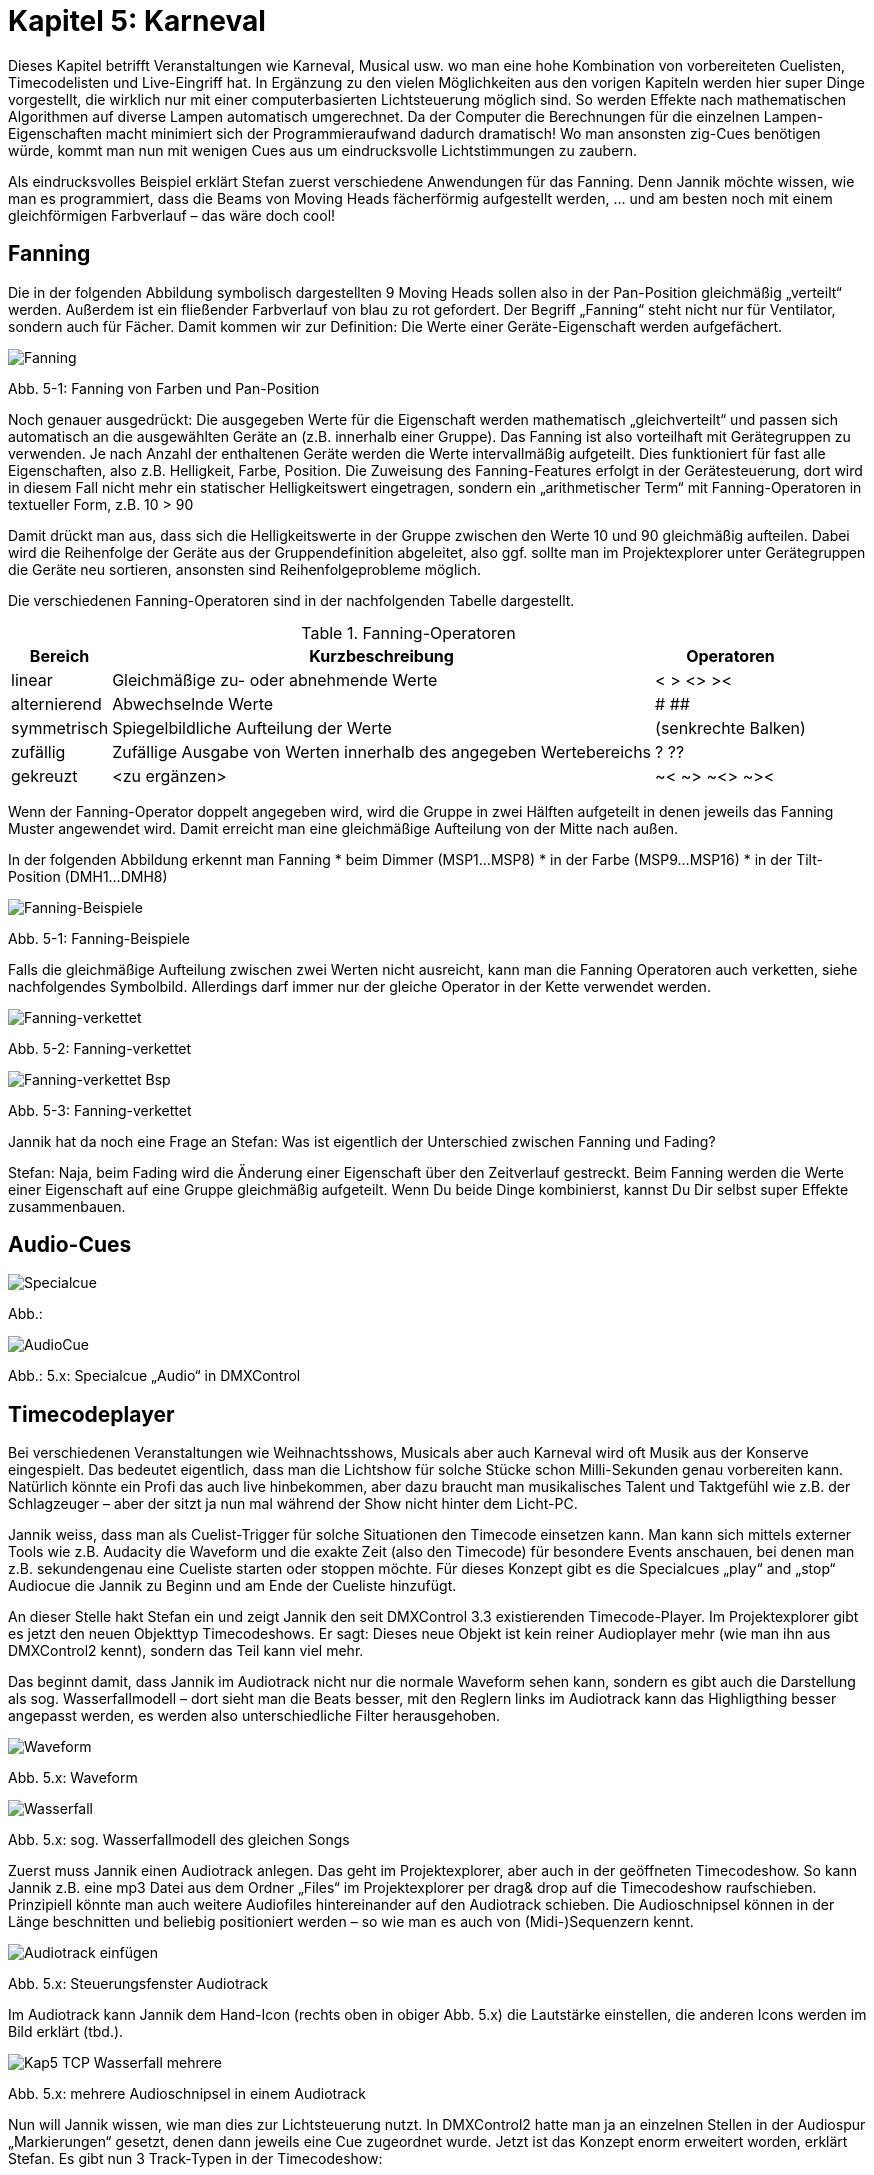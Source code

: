 :imagesdir: ./images/Kap5/

= **Kapitel 5: Karneval**

Dieses Kapitel betrifft Veranstaltungen wie Karneval, Musical usw. wo man eine hohe Kombination von vorbereiteten Cuelisten, Timecodelisten und Live-Eingriff hat. In Ergänzung zu den vielen Möglichkeiten aus den vorigen Kapiteln werden hier super Dinge vorgestellt, die wirklich nur mit einer computerbasierten Lichtsteuerung möglich sind. So werden Effekte nach mathematischen Algorithmen auf diverse Lampen automatisch umgerechnet. Da der Computer die Berechnungen für die einzelnen Lampen-Eigenschaften macht minimiert sich der Programmieraufwand dadurch dramatisch! Wo man ansonsten zig-Cues benötigen würde, kommt man nun mit wenigen Cues aus um eindrucksvolle Lichtstimmungen zu zaubern.

Als eindrucksvolles Beispiel erklärt Stefan zuerst verschiedene Anwendungen für das Fanning. Denn Jannik möchte wissen, wie man es programmiert, dass die Beams von Moving Heads fächerförmig aufgestellt werden, … und am besten noch mit einem gleichförmigen Farbverlauf – das wäre doch cool!

== Fanning	

Die in der folgenden Abbildung symbolisch dargestellten 9 Moving Heads sollen also in der Pan-Position gleichmäßig „verteilt“ werden. Außerdem ist ein fließender Farbverlauf von blau zu rot gefordert. Der Begriff „Fanning“ steht nicht nur für Ventilator, sondern auch für Fächer. Damit kommen wir zur Definition: Die Werte einer Geräte-Eigenschaft werden aufgefächert. 

image:Kap5_Fanning.JPG[Fanning]

Abb. 5-1: Fanning von Farben und Pan-Position

Noch genauer ausgedrückt:  Die ausgegeben Werte für die Eigenschaft werden mathematisch „gleichverteilt“ und passen sich automatisch an die ausgewählten Geräte an (z.B. innerhalb einer Gruppe). Das Fanning ist also vorteilhaft mit Gerätegruppen zu verwenden. Je nach Anzahl der enthaltenen Geräte werden die Werte intervallmäßig aufgeteilt. Dies funktioniert für fast alle Eigenschaften, also z.B. Helligkeit, Farbe, Position. Die Zuweisung des Fanning-Features erfolgt in der Gerätesteuerung, dort wird in diesem Fall nicht mehr ein statischer Helligkeitswert eingetragen, sondern ein „arithmetischer Term“ mit Fanning-Operatoren in textueller Form, z.B. 10 > 90

Damit drückt man aus, dass sich die Helligkeitswerte in der Gruppe zwischen den Werte 10 und 90 gleichmäßig aufteilen. Dabei wird die Reihenfolge der Geräte aus der Gruppendefinition abgeleitet, also ggf. sollte man im Projektexplorer unter Gerätegruppen die Geräte neu sortieren, ansonsten sind Reihenfolgeprobleme möglich.

Die verschiedenen Fanning-Operatoren sind in der nachfolgenden Tabelle dargestellt.


.Fanning-Operatoren
[width="100%",options="header,footer"]
[%autowidth]
|====================
| Bereich  | Kurzbeschreibung  |  Operatoren 
| linear | Gleichmäßige zu- oder abnehmende Werte |  <	>       <>	   >< 
|alternierend |Abwechselnde Werte  |#  ## 
| symmetrisch  | Spiegelbildliche Aufteilung der Werte  | (senkrechte Balken) 
| zufällig  | Zufällige Ausgabe von Werten innerhalb des angegeben Wertebereichs  |  ?	??	 
| gekreuzt  | <zu ergänzen>  |  ~<    ~>       ~<>	  ~>< 
|====================

Wenn der Fanning-Operator doppelt angegeben wird, wird die Gruppe in zwei Hälften aufgeteilt in denen jeweils das Fanning Muster angewendet wird. Damit erreicht man eine gleichmäßige Aufteilung von der Mitte nach außen.

In der folgenden Abbildung erkennt man Fanning
* beim Dimmer (MSP1…MSP8)
* in der Farbe (MSP9…MSP16)
* in der Tilt-Position (DMH1…DMH8)

image:Kap5_Fanning2.jpg[Fanning-Beispiele]

Abb. 5-1: Fanning-Beispiele

Falls die gleichmäßige Aufteilung zwischen zwei Werten nicht ausreicht, kann man die Fanning Operatoren auch verketten, siehe nachfolgendes Symbolbild. Allerdings darf immer nur der gleiche Operator in der Kette verwendet werden. 

image:Kap5_Fanning3.jpg[Fanning-verkettet]

Abb. 5-2: Fanning-verkettet

image:Kap5_Fanning4.jpg[Fanning-verkettet Bsp]

Abb. 5-3: Fanning-verkettet


Jannik hat da noch eine Frage an Stefan: Was ist eigentlich der Unterschied zwischen Fanning und Fading?

Stefan: Naja, beim Fading wird die Änderung einer Eigenschaft über den Zeitverlauf gestreckt. Beim Fanning werden die Werte einer Eigenschaft auf eine Gruppe gleichmäßig aufgeteilt. Wenn Du beide Dinge kombinierst, kannst Du Dir selbst super Effekte zusammenbauen.

== Audio-Cues


image:Kap5_Specialcue.jpg[Specialcue]

Abb.:

image:Kap5_AudioCue.jpg[AudioCue]

Abb.: 5.x: Specialcue „Audio“ in DMXControl 


== Timecodeplayer

Bei verschiedenen Veranstaltungen wie Weihnachtsshows, Musicals aber auch Karneval wird oft Musik aus der Konserve eingespielt. Das bedeutet eigentlich, dass man die Lichtshow für solche Stücke schon Milli-Sekunden genau vorbereiten kann. Natürlich könnte ein Profi das auch live hinbekommen, aber dazu braucht man musikalisches Talent und Taktgefühl wie z.B. der Schlagzeuger – aber der sitzt ja nun mal während der Show nicht hinter dem Licht-PC.

Jannik weiss, dass man als Cuelist-Trigger für solche Situationen den Timecode einsetzen kann. Man kann sich mittels externer Tools wie z.B. Audacity die Waveform und die exakte Zeit (also den Timecode) für besondere Events anschauen, bei denen man z.B. sekundengenau eine Cueliste starten oder stoppen möchte. Für dieses Konzept gibt es die Specialcues „play“ and „stop“ Audiocue die Jannik zu Beginn und am Ende der Cueliste hinzufügt.

An dieser Stelle hakt Stefan ein und zeigt Jannik den seit DMXControl 3.3 existierenden Timecode-Player. Im Projektexplorer gibt es jetzt den neuen Objekttyp Timecodeshows. Er sagt: Dieses neue Objekt ist kein reiner Audioplayer mehr (wie man ihn aus DMXControl2 kennt), sondern das Teil kann viel mehr. 

Das beginnt damit, dass Jannik im Audiotrack nicht nur die normale Waveform sehen kann, sondern es gibt auch die Darstellung als sog. Wasserfallmodell – dort sieht man die Beats besser, mit den Reglern links im Audiotrack kann das Highligthing besser angepasst werden, es werden also unterschiedliche Filter herausgehoben.

image:Kap5_1_TCP_Wavemode.JPG[Waveform]

Abb. 5.x: Waveform 

image:Kap5_TCP_Wasserfall.JPG[Wasserfall]

Abb. 5.x: sog. Wasserfallmodell des gleichen Songs 

Zuerst muss Jannik einen Audiotrack anlegen. Das geht im Projektexplorer, aber auch in der geöffneten Timecodeshow. So kann Jannik z.B. eine mp3 Datei aus dem Ordner „Files“ im Projektexplorer per drag& drop auf die Timecodeshow raufschieben. Prinzipiell könnte man auch weitere Audiofiles hintereinander auf den Audiotrack schieben. Die Audioschnipsel können in der Länge beschnitten und beliebig positioniert werden – so wie man es auch von (Midi-)Sequenzern kennt. 

image:Kap5_TCP_AudioTrackIcons.JPG[Audiotrack einfügen]

Abb. 5.x: Steuerungsfenster Audiotrack

Im Audiotrack kann Jannik dem Hand-Icon (rechts oben in obiger Abb. 5.x) die Lautstärke einstellen, die anderen Icons werden im Bild erklärt (tbd.).

image:Kap5_TCP_Wasserfall_mehrere.JPG[]

Abb. 5.x: mehrere Audioschnipsel in einem Audiotrack

Nun will Jannik wissen, wie man dies zur Lichtsteuerung nutzt. In DMXControl2 hatte man ja an einzelnen Stellen in der Audiospur „Markierungen“ gesetzt, denen dann jeweils eine Cue zugeordnet wurde. Jetzt ist das Konzept enorm erweitert worden, erklärt Stefan. Es gibt nun 3 Track-Typen in der Timecodeshow: 

* Audio Track – wie gerade besprochen zur Sichtbarmachung der Audiospur
* Cue list Track(s) – es kann eine oder mehrere geben, in denen die verwendeten Cuelisten wie „Videoschnipsel“ angeordnet werden können
* Executor Track(s) – diese Tracks ermöglichen, Signale und Befehle die man sonst mit Executoren ausführen würde, in die Timecodeshow zu integrieren

image:Kap5_5_TCP_Cuelist_einfügen.JPG[]
Abb. 5.x: Cuelist-Track

Kommen wir erstmal zum Cuelist-Track. Hier sieht Jannik einen großen grauen Block, das ist die Cue Liste. Die Länge des Kastens ist Gesamtlänge der Cuelist, also die Summe aller Cue-Dauern inkl. ihrer Fadezeiten, Releasezeiten usw.. Die Länge eines Audioschnipsels kann grafisch angepasst werden. 
 
image:Kap5_6_TCP_Cuelist_Synchro.JPG[Synchronisation]

Abb. 5.x: Synchronisation zwischen Cuelist-Editor und Cuelist-Track

Jannik findet beeindruckend, das die Synchronisation Cuelist (in Cuelist Editor)  und Cuelist track im Timecodeplayer in beide Richtungen zwischen Text und Grafik problemlos funktioniert. Ändert er ein einem Tool einen Wert, wird das sofort im anderen Tool aktualisiert.  Jannik will wissen, ob das mit jeder Cueliste funktioniert?

Nein, wirft Stefan ein. Das Konzept der Timecodeshow ist explizit auf Timecodes bzw. Timecode-Trigger zugeschnitten, daher ja auch der Name.  Jede Ausführungszeit ist immer eine Timecode-Marke! Das Konzept würde bei wait, follow, manual-Triggern in der Cueliste gar nicht funktionieren, da diese die Zeitsteuerung durcheinanderbringen würden. Ebenso macht nur der Einmalig-Mode in der Cueliste Sinn – ganz klar, dass der random-Mode in eine Timecode-Show in 99,99% der Fälle nur Chaos anrichten würde. Vielleicht gibt es ja doch einen sinnvollen Anwendungsfall für die 0,01%? Das prüft Jannik später…

Der Timecodeplayer arbeitet jetzt zur Vereinfachung mit dem Timecode auf Millisekundenbasis. (Bei anderen Timecode-Triggern außerhalb der Timecodeshow kann natürlich nach Belieben auch die Frame-Zählung angewendet werden.)

image:Kap5_7_TCP_Cuelist_mehrere.JPG[]

Abb. 5.x: Mehrere Cuelist-Tracks 

Es kann auch mehrere Cuelist Tracks geben, die dann parallel arbeiten. Das entspricht dem Konzept, dass man mehrere Cuelisten im DMXControl3 parallel ausführen kann und kann sinnvoll genutzt werden, wenn man seine Cuelisten nach dem Bausteinprinzip aufgebaut hat.

Wie erwähnt, stellt sich Jannik die Cuelist-Tracks wie Videoschnipsel vor, die synchron zum Audio eingeblendet werden. Nun fragt er aber Stefan, was die Executor-Tracks sind?

image:Kap5_8_TCP_ExecutorTrack.JPG[ExecutorTrack]

Abb. 5.x: Executor Track

Stefan schwärmt – das ist wirklich ganz neu und kann bei der Showprogrammierung eine große Zeitersparnis bringen – wenn man es beherrscht.

Stell Dir vor, sagt Stefan, Du hast eine Live-Show die Du mittels Executoren steuerst. Also wie im Kapitel „Executoren“ erklärt, ist jedem eine Cueliste zugeordnet und Du steuerst live die Intensität, Geschwindigkeit oder auch das Starten, Stoppen und Pausieren von Cuelisten. Also normale Aktionen einer normalen Liveshow. 

Das Tolle am Executor-Track ist nun, dass Du die Aktionen eines Executors aufnehmen („recorden“) kannst. Wenn der rote Aufnahmebutton gedrückt ist, bedienst Du die Show zum Audiofile wie in der Liveaufführung und hast es hinterher zum Erneuten Abspielen im Kasten. Es werden also die Aktionen eines Executors inkl. der Faderbewegungen, Start/Stop-Buttons usw.  aufgezeichnet. Du kannst natürlich hinterher ein Finetuning machen. Also in diesem Konzept müssen Cuelisten nicht explizit über einen Cuelist-Track eingefügt werden, sondern Du kannst sie mit einem Executor Track an beliebigen Stellen mehrfach starten!

image:Kap5_9_TCP_ExecutorTrack2.JPG[]

Abb. 5.x: Nutzung mehrerer Executor-Tracks

Wow! Jannik ist erstmal erschlagen von den vielen Features und wird es nun erstmal fleißig mit dem Timecodeplayer trainieren.

Aber nun hat Jannik doch noch eine Frage an Stefan: Kann ich den Timecodeplayer aus einer Cueliste starten, also ähnlich der Audio-Cue? Stefan überlegt: Nein, das ist so nicht vorgesehen, denn der Timecodeplayer soll ja selbst der „Master“ sein und Cuelisten starten. Aber mir fallen ein paar Dinge aus der Trickkiste ein, wenn Du die Timecodeshow nicht manuell starten möchtest: Du kannst das Input Assignment nutzen - dort gibt es ein entsprechendes Node (Wrapper->Timecodes->Timecode-Show), um eine Timecodeshow zu starten. Alternativ kann man eine TimecodeShow auf einen Executor legen mit diesem und kannst Du die Show starten.

Link zum Youtube-Tutorial: https://www.youtube.com/watch?v=zOHG_S43qoI




== Softdesk – der Start

